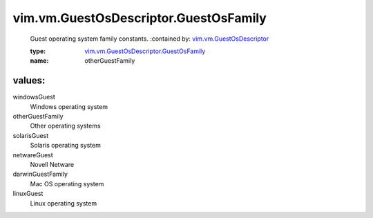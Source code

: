 .. _vim.vm.GuestOsDescriptor: ../../../vim/vm/GuestOsDescriptor.rst

.. _vim.vm.GuestOsDescriptor.GuestOsFamily: ../../../vim/vm/GuestOsDescriptor/GuestOsFamily.rst

vim.vm.GuestOsDescriptor.GuestOsFamily
======================================
  Guest operating system family constants.
  :contained by: `vim.vm.GuestOsDescriptor`_

  :type: `vim.vm.GuestOsDescriptor.GuestOsFamily`_

  :name: otherGuestFamily

values:
--------

windowsGuest
   Windows operating system

otherGuestFamily
   Other operating systems

solarisGuest
   Solaris operating system

netwareGuest
   Novell Netware

darwinGuestFamily
   Mac OS operating system

linuxGuest
   Linux operating system
